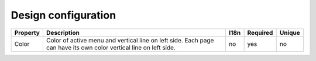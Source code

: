 Design configuration
--------------------

+----------+----------------------------------+------+----------+--------+
| Property | Description                      | I18n | Required | Unique |
+==========+==================================+======+==========+========+
| Color    | Color of active menu and vertical| no   | yes      | no     |
|          | line on left side. Each page can |      |          |        |
|          | have its own color vertical line |      |          |        |
|          | on left side.                    |      |          |        |
+----------+----------------------------------+------+----------+--------+
